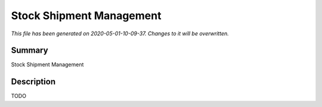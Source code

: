 Stock Shipment Management
====================================================

*This file has been generated on 2020-05-01-10-09-37. Changes to it will be overwritten.*

Summary
-------

Stock Shipment Management

Description
-----------

TODO

